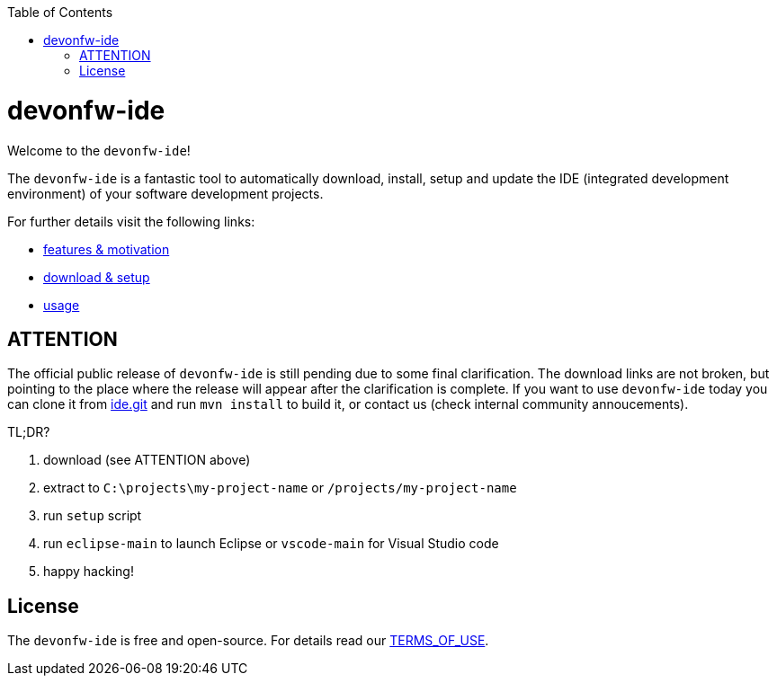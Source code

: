 :toc:
toc::[]

= devonfw-ide

Welcome to the `devonfw-ide`! 

The `devonfw-ide` is a fantastic tool to automatically download, install, setup and update the IDE (integrated development environment) of your software development projects.

For further details visit the following links:

* link:features.asciidoc[features & motivation]
* link:setup.asciidoc[download & setup]
* link:usage.asciidoc[usage]

== ATTENTION

The official public release of `devonfw-ide` is still pending due to some final clarification. The download links are not broken, but pointing to the place where the release will appear after the clarification is complete. If you want to use `devonfw-ide` today you can clone it from https://github.com/devonfw/ide.git[ide.git] and run `mvn install` to build it, or contact us (check internal community annoucements).

TL;DR?

1. download (see ATTENTION above)
2. extract to `C:\projects\my-project-name` or `/projects/my-project-name`
3. run `setup` script
4. run `eclipse-main` to launch Eclipse or `vscode-main` for Visual Studio code
5. happy hacking!

== License
The `devonfw-ide` is free and open-source. For details read our https://github.com/devonfw/ide/blob/master/TERMS_OF_USE.asciidoc[TERMS_OF_USE].
